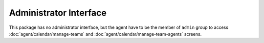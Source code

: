 Administrator Interface
=======================

This package has no administrator interface, but the agent have to be the member of ``admin`` group to access :doc:`agent/calendar/manage-teams` and :doc:`agent/calendar/manage-team-agents` screens.
